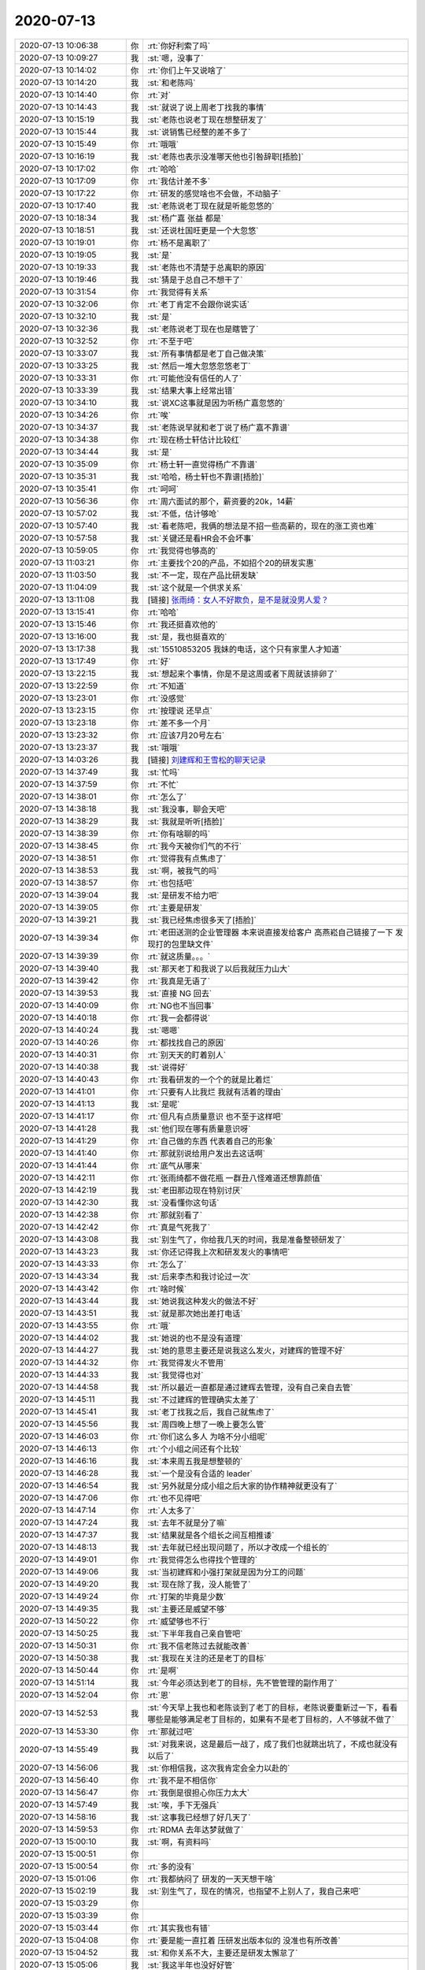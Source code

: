 2020-07-13
-------------

.. list-table::
   :widths: 25, 1, 60

   * - 2020-07-13 10:06:38
     - 你
     - :rt:`你好利索了吗`
   * - 2020-07-13 10:09:27
     - 我
     - :st:`嗯，没事了`
   * - 2020-07-13 10:14:02
     - 你
     - :rt:`你们上午又说啥了`
   * - 2020-07-13 10:14:20
     - 我
     - :st:`和老陈吗`
   * - 2020-07-13 10:14:40
     - 你
     - :rt:`对`
   * - 2020-07-13 10:14:43
     - 我
     - :st:`就说了说上周老丁找我的事情`
   * - 2020-07-13 10:15:19
     - 我
     - :st:`老陈也说老丁现在想整研发了`
   * - 2020-07-13 10:15:44
     - 我
     - :st:`说销售已经整的差不多了`
   * - 2020-07-13 10:15:49
     - 你
     - :rt:`哦哦`
   * - 2020-07-13 10:16:19
     - 我
     - :st:`老陈也表示没准哪天他也引咎辞职[捂脸]`
   * - 2020-07-13 10:17:02
     - 你
     - :rt:`哈哈`
   * - 2020-07-13 10:17:09
     - 你
     - :rt:`我估计差不多`
   * - 2020-07-13 10:17:22
     - 你
     - :rt:`研发的感觉啥也不会做，不动脑子`
   * - 2020-07-13 10:17:40
     - 我
     - :st:`老陈说老丁现在就是听能忽悠的`
   * - 2020-07-13 10:18:34
     - 我
     - :st:`杨广嘉 张益 都是`
   * - 2020-07-13 10:18:51
     - 我
     - :st:`还说杜国旺更是一个大忽悠`
   * - 2020-07-13 10:19:01
     - 你
     - :rt:`杨不是离职了`
   * - 2020-07-13 10:19:05
     - 我
     - :st:`是`
   * - 2020-07-13 10:19:33
     - 我
     - :st:`老陈也不清楚于总离职的原因`
   * - 2020-07-13 10:19:46
     - 我
     - :st:`猜是于总自己不想干了`
   * - 2020-07-13 10:31:54
     - 你
     - :rt:`我觉得有关系`
   * - 2020-07-13 10:32:06
     - 你
     - :rt:`老丁肯定不会跟你说实话`
   * - 2020-07-13 10:32:10
     - 我
     - :st:`是`
   * - 2020-07-13 10:32:36
     - 我
     - :st:`老陈说老丁现在也是瞎管了`
   * - 2020-07-13 10:32:52
     - 你
     - :rt:`不至于吧`
   * - 2020-07-13 10:33:07
     - 我
     - :st:`所有事情都是老丁自己做决策`
   * - 2020-07-13 10:33:25
     - 我
     - :st:`然后一堆大忽悠忽悠老丁`
   * - 2020-07-13 10:33:31
     - 你
     - :rt:`可能他没有信任的人了`
   * - 2020-07-13 10:33:39
     - 我
     - :st:`结果大事上经常出错`
   * - 2020-07-13 10:34:10
     - 我
     - :st:`说XC这事就是因为听杨广嘉忽悠的`
   * - 2020-07-13 10:34:26
     - 你
     - :rt:`唉`
   * - 2020-07-13 10:34:37
     - 我
     - :st:`老陈说早就和老丁说了杨广嘉不靠谱`
   * - 2020-07-13 10:34:38
     - 你
     - :rt:`现在杨士轩估计比较红`
   * - 2020-07-13 10:34:44
     - 我
     - :st:`是`
   * - 2020-07-13 10:35:09
     - 你
     - :rt:`杨士轩一直觉得杨广不靠谱`
   * - 2020-07-13 10:35:31
     - 我
     - :st:`哈哈，杨士轩也不靠谱[捂脸]`
   * - 2020-07-13 10:35:41
     - 你
     - :rt:`呵呵`
   * - 2020-07-13 10:56:36
     - 你
     - :rt:`周六面试的那个，薪资要的20k，14薪`
   * - 2020-07-13 10:57:02
     - 我
     - :st:`不低，估计够呛`
   * - 2020-07-13 10:57:40
     - 我
     - :st:`看老陈吧，我俩的想法是不招一些高薪的，现在的涨工资也难`
   * - 2020-07-13 10:57:58
     - 我
     - :st:`关键还是看HR会不会坏事`
   * - 2020-07-13 10:59:05
     - 你
     - :rt:`我觉得也够高的`
   * - 2020-07-13 11:03:21
     - 你
     - :rt:`主要找个20的产品，不如招个20的研发实惠`
   * - 2020-07-13 11:03:50
     - 我
     - :st:`不一定，现在产品比研发缺`
   * - 2020-07-13 11:04:09
     - 我
     - :st:`这个就是一个供求关系`
   * - 2020-07-13 13:11:08
     - 我
     - [链接] `张雨绮：女人不好欺负，是不是就没男人爱？ <http://mp.weixin.qq.com/s?__biz=MjM5Mjc2MDQwMw==&mid=2650677818&idx=1&sn=ed43c53d94e39fa7bea8fd1811ce3f00&chksm=beabd50689dc5c10b4bbd4db5438b15f2af91da8385ee2b128095e3e7525dc690a7b8818768e&mpshare=1&scene=1&srcid=0713aGMCoTEHNP65581zDzAL&sharer_sharetime=1594617062091&sharer_shareid=62fb900a1833e90e9d89107e4699d25e#rd>`_
   * - 2020-07-13 13:15:41
     - 你
     - :rt:`哈哈`
   * - 2020-07-13 13:15:46
     - 你
     - :rt:`我还挺喜欢他的`
   * - 2020-07-13 13:16:00
     - 我
     - :st:`是，我也挺喜欢的`
   * - 2020-07-13 13:17:38
     - 我
     - :st:`15510853205 我妹的电话，这个只有家里人才知道‬`
   * - 2020-07-13 13:17:49
     - 你
     - :rt:`好`
   * - 2020-07-13 13:22:15
     - 我
     - :st:`想起来个事情，你是不是这周或者下周就该排卵了`
   * - 2020-07-13 13:22:59
     - 你
     - :rt:`不知道`
   * - 2020-07-13 13:23:01
     - 你
     - :rt:`没感觉`
   * - 2020-07-13 13:23:15
     - 你
     - :rt:`按理说 还早点`
   * - 2020-07-13 13:23:18
     - 你
     - :rt:`差不多一个月`
   * - 2020-07-13 13:23:32
     - 你
     - :rt:`应该7月20号左右`
   * - 2020-07-13 13:23:37
     - 我
     - :st:`哦哦`
   * - 2020-07-13 14:03:26
     - 我
     - [链接] `刘建辉和王雪松的聊天记录 <https://support.weixin.qq.com/cgi-bin/mmsupport-bin/readtemplate?t=page/favorite_record__w_unsupport>`_
   * - 2020-07-13 14:37:49
     - 我
     - :st:`忙吗`
   * - 2020-07-13 14:37:59
     - 你
     - :rt:`不忙`
   * - 2020-07-13 14:38:01
     - 你
     - :rt:`怎么了`
   * - 2020-07-13 14:38:18
     - 我
     - :st:`我没事，聊会天吧`
   * - 2020-07-13 14:38:29
     - 我
     - :st:`我就是听听[捂脸]`
   * - 2020-07-13 14:38:39
     - 你
     - :rt:`你有啥聊的吗`
   * - 2020-07-13 14:38:45
     - 你
     - :rt:`我今天被你们气的不行`
   * - 2020-07-13 14:38:51
     - 你
     - :rt:`觉得我有点焦虑了`
   * - 2020-07-13 14:38:53
     - 我
     - :st:`啊，被我气的吗`
   * - 2020-07-13 14:38:57
     - 你
     - :rt:`也包括吧`
   * - 2020-07-13 14:39:04
     - 我
     - :st:`是研发不给力吧`
   * - 2020-07-13 14:39:05
     - 你
     - :rt:`主要是研发`
   * - 2020-07-13 14:39:21
     - 我
     - :st:`我已经焦虑很多天了[捂脸]`
   * - 2020-07-13 14:39:34
     - 你
     - :rt:`老田送测的企业管理器 本来说直接发给客户 高燕崧自己链接了一下 发现打的包里缺文件`
   * - 2020-07-13 14:39:39
     - 你
     - :rt:`就这质量。。。`
   * - 2020-07-13 14:39:40
     - 我
     - :st:`那天老丁和我说了以后我就压力山大`
   * - 2020-07-13 14:39:42
     - 你
     - :rt:`我真是无语了`
   * - 2020-07-13 14:39:53
     - 我
     - :st:`直接 NG 回去`
   * - 2020-07-13 14:40:09
     - 你
     - :rt:`NG也不当回事`
   * - 2020-07-13 14:40:18
     - 你
     - :rt:`我一会都得说`
   * - 2020-07-13 14:40:24
     - 我
     - :st:`嗯嗯`
   * - 2020-07-13 14:40:26
     - 你
     - :rt:`都找找自己的原因`
   * - 2020-07-13 14:40:31
     - 你
     - :rt:`别天天的盯着别人`
   * - 2020-07-13 14:40:38
     - 我
     - :st:`说得好`
   * - 2020-07-13 14:40:43
     - 你
     - :rt:`我看研发的一个个的就是比着烂`
   * - 2020-07-13 14:41:01
     - 你
     - :rt:`只要有人比我烂 我就有活着的理由`
   * - 2020-07-13 14:41:13
     - 我
     - :st:`是呢`
   * - 2020-07-13 14:41:17
     - 你
     - :rt:`但凡有点质量意识 也不至于这样吧`
   * - 2020-07-13 14:41:28
     - 我
     - :st:`他们现在哪有质量意识呀`
   * - 2020-07-13 14:41:29
     - 你
     - :rt:`自己做的东西 代表着自己的形象`
   * - 2020-07-13 14:41:40
     - 你
     - :rt:`那就别说给用户发出去这话啊`
   * - 2020-07-13 14:41:44
     - 你
     - :rt:`底气从哪来`
   * - 2020-07-13 14:42:11
     - 你
     - :rt:`张雨绮都不做花瓶 一群丑八怪难道还想靠颜值`
   * - 2020-07-13 14:42:19
     - 我
     - :st:`老田那边现在特别讨厌`
   * - 2020-07-13 14:42:30
     - 我
     - :st:`没看懂你这句话`
   * - 2020-07-13 14:42:38
     - 你
     - :rt:`那就别看了`
   * - 2020-07-13 14:42:42
     - 你
     - :rt:`真是气死我了`
   * - 2020-07-13 14:43:08
     - 我
     - :st:`别生气了，你给我几天的时间，我是准备整顿研发了`
   * - 2020-07-13 14:43:23
     - 我
     - :st:`你还记得我上次和研发发火的事情吧`
   * - 2020-07-13 14:43:33
     - 你
     - :rt:`怎么了`
   * - 2020-07-13 14:43:34
     - 我
     - :st:`后来李杰和我讨论过一次`
   * - 2020-07-13 14:43:42
     - 你
     - :rt:`啥时候`
   * - 2020-07-13 14:43:44
     - 我
     - :st:`她说我这种发火的做法不好`
   * - 2020-07-13 14:43:51
     - 我
     - :st:`就是那次她出差打电话`
   * - 2020-07-13 14:43:55
     - 你
     - :rt:`哦`
   * - 2020-07-13 14:44:02
     - 我
     - :st:`她说的也不是没有道理`
   * - 2020-07-13 14:44:27
     - 我
     - :st:`她的意思主要还是说我这么发火，对建辉的管理不好`
   * - 2020-07-13 14:44:32
     - 你
     - :rt:`我觉得发火不管用`
   * - 2020-07-13 14:44:33
     - 我
     - :st:`我觉得也对`
   * - 2020-07-13 14:44:58
     - 我
     - :st:`所以最近一直都是通过建辉去管理，没有自己亲自去管`
   * - 2020-07-13 14:45:11
     - 我
     - :st:`不过建辉的管理确实太差了`
   * - 2020-07-13 14:45:41
     - 我
     - :st:`老丁找我之后，我自己就焦虑了`
   * - 2020-07-13 14:45:56
     - 我
     - :st:`周四晚上想了一晚上要怎么管`
   * - 2020-07-13 14:46:03
     - 你
     - :rt:`你们这么多人 为啥不分小组呢`
   * - 2020-07-13 14:46:13
     - 你
     - :rt:`个小组之间还有个比较`
   * - 2020-07-13 14:46:16
     - 我
     - :st:`本来周五我是想整顿的`
   * - 2020-07-13 14:46:28
     - 我
     - :st:`一个是没有合适的 leader`
   * - 2020-07-13 14:46:54
     - 我
     - :st:`另外就是分成小组之后大家的协作精神就更没有了`
   * - 2020-07-13 14:47:06
     - 你
     - :rt:`也不见得吧`
   * - 2020-07-13 14:47:14
     - 你
     - :rt:`人太多了`
   * - 2020-07-13 14:47:24
     - 我
     - :st:`去年不就是分了嘛`
   * - 2020-07-13 14:47:37
     - 我
     - :st:`结果就是各个组长之间互相推诿`
   * - 2020-07-13 14:48:13
     - 我
     - :st:`去年就已经出现问题了，所以才改成一个组长的`
   * - 2020-07-13 14:49:01
     - 你
     - :rt:`我觉得怎么也得找个管理的`
   * - 2020-07-13 14:49:06
     - 我
     - :st:`当初建辉和小强打架就是因为分工的问题`
   * - 2020-07-13 14:49:20
     - 我
     - :st:`现在除了我，没人能管了`
   * - 2020-07-13 14:49:24
     - 你
     - :rt:`打架的毕竟是少数`
   * - 2020-07-13 14:49:35
     - 我
     - :st:`主要还是威望不够`
   * - 2020-07-13 14:50:22
     - 你
     - :rt:`威望够也不行`
   * - 2020-07-13 14:50:25
     - 我
     - :st:`下半年我自己亲自管吧`
   * - 2020-07-13 14:50:31
     - 你
     - :rt:`我不信老陈过去就能改善`
   * - 2020-07-13 14:50:38
     - 我
     - :st:`我现在关注的还是老丁的目标`
   * - 2020-07-13 14:50:44
     - 你
     - :rt:`是啊`
   * - 2020-07-13 14:51:14
     - 我
     - :st:`今年必须达到老丁的目标，先不管管理的副作用了`
   * - 2020-07-13 14:52:04
     - 你
     - :rt:`恩`
   * - 2020-07-13 14:52:53
     - 我
     - :st:`今天早上我也和老陈谈到了老丁的目标，老陈说要重新过一下，看看哪些是能够满足老丁目标的，如果有不是老丁目标的，人不够就不做了`
   * - 2020-07-13 14:53:30
     - 你
     - :rt:`那就过吧`
   * - 2020-07-13 14:55:49
     - 我
     - :st:`对我来说，这是最后一战了，成了我们也就跳出坑了，不成也就没有以后了`
   * - 2020-07-13 14:56:06
     - 我
     - :st:`你相信我，这次我肯定会全力以赴的`
   * - 2020-07-13 14:56:40
     - 你
     - :rt:`我不是不相信你`
   * - 2020-07-13 14:56:47
     - 你
     - :rt:`我倒是很担心你压力太大`
   * - 2020-07-13 14:57:49
     - 我
     - :st:`唉，手下无强兵`
   * - 2020-07-13 14:58:16
     - 我
     - :st:`这事我已经想了好几天了`
   * - 2020-07-13 14:59:53
     - 你
     - :rt:`RDMA 去年达梦就做了`
   * - 2020-07-13 15:00:10
     - 我
     - :st:`啊，有资料吗`
   * - 2020-07-13 15:00:51
     - 你
     - .. image:: /images/304717.jpg
          :width: 100px
   * - 2020-07-13 15:00:54
     - 你
     - :rt:`多的没有`
   * - 2020-07-13 15:01:06
     - 你
     - :rt:`我都纳闷了 研发的一天天想干啥`
   * - 2020-07-13 15:02:19
     - 我
     - :st:`别生气了，现在的情况，也指望不上别人了，我自己来吧`
   * - 2020-07-13 15:03:29
     - 你
     - .. image:: /images/304721.jpg
          :width: 100px
   * - 2020-07-13 15:03:39
     - 你
     - .. image:: /images/304722.jpg
          :width: 100px
   * - 2020-07-13 15:03:44
     - 你
     - :rt:`其实我也有错`
   * - 2020-07-13 15:04:08
     - 你
     - :rt:`要是能一直扛着 压研发出版本似的 没准也有所改善`
   * - 2020-07-13 15:04:52
     - 我
     - :st:`和你关系不大，主要还是研发太懈怠了`
   * - 2020-07-13 15:05:06
     - 我
     - :st:`我这半年也没好好管`
   * - 2020-07-13 15:10:25
     - 我
     - :st:`好点吗`
   * - 2020-07-13 15:11:05
     - 我
     - :st:`你这个火是不是压了很久了`
   * - 2020-07-13 15:12:10
     - 你
     - :rt:`我好了`
   * - 2020-07-13 15:12:14
     - 你
     - :rt:`没事了`
   * - 2020-07-13 15:12:27
     - 我
     - :st:`嗯嗯`
   * - 2020-07-13 15:21:03
     - 我
     - [链接] `群聊的聊天记录 <https://support.weixin.qq.com/cgi-bin/mmsupport-bin/readtemplate?t=page/favorite_record__w_unsupport>`_
   * - 2020-07-13 15:23:20
     - 你
     - :rt:`你心脏又不舒服了吗`
   * - 2020-07-13 15:23:32
     - 我
     - :st:`嗯嗯`
   * - 2020-07-13 15:23:33
     - 你
     - :rt:`我觉得你该休息休息`
   * - 2020-07-13 15:23:40
     - 你
     - :rt:`别想研发的事了`
   * - 2020-07-13 15:23:45
     - 你
     - :rt:`辞职就辞职呗`
   * - 2020-07-13 15:24:27
     - 我
     - :st:`唉，还是最后搏一次吧，不然我也不甘心`
   * - 2020-07-13 15:24:39
     - 我
     - :st:`我自己会注意身体的，没事的`
   * - 2020-07-13 15:24:58
     - 你
     - :rt:`这跟最不最后一次也没关系`
   * - 2020-07-13 15:25:06
     - 你
     - :rt:`你不能老是这样暗示自己`
   * - 2020-07-13 15:25:19
     - 我
     - :st:`嗯，你说的对`
   * - 2020-07-13 15:27:20
     - 你
     - :rt:`关注过程 别关注结果`
   * - 2020-07-13 15:27:29
     - 你
     - :rt:`努力了就不后悔`
   * - 2020-07-13 15:27:36
     - 我
     - :st:`是`
   * - 2020-07-13 15:28:46
     - 你
     - :rt:`可能你在我身上花费的精力太多了`
   * - 2020-07-13 15:29:07
     - 你
     - :rt:`红颜祸水`
   * - 2020-07-13 15:29:20
     - 我
     - :st:`你怎么又说这个呢`
   * - 2020-07-13 15:30:21
     - 你
     - :rt:`我觉得老田实在是人品有问题`
   * - 2020-07-13 15:30:34
     - 你
     - :rt:`本身 工具的事 不管不顾 天天盯着老陈`
   * - 2020-07-13 15:30:39
     - 你
     - :rt:`老陈关注啥 他就干啥`
   * - 2020-07-13 15:30:50
     - 你
     - :rt:`工具的需求写的跟垃圾一模一样`
   * - 2020-07-13 15:30:51
     - 我
     - :st:`首先我在你身上花精力也不说明你是红颜祸水呀`
   * - 2020-07-13 15:31:05
     - 你
     - :rt:`产品质量 做的比垃圾还垃圾`
   * - 2020-07-13 15:31:11
     - 我
     - :st:`他就那样`
   * - 2020-07-13 15:31:16
     - 你
     - :rt:`我必须要在陈总那告状`
   * - 2020-07-13 15:31:34
     - 我
     - :st:`现在就是死抱老陈大腿`
   * - 2020-07-13 15:31:53
     - 你
     - :rt:`你们该完事了吗`
   * - 2020-07-13 15:32:02
     - 我
     - :st:`快了，提问时间`
   * - 2020-07-13 15:32:10
     - 你
     - :rt:`如果这样就让他抱老陈大腿就行了 工具找别人做`
   * - 2020-07-13 15:32:18
     - 你
     - :rt:`他那边人也不少吧`
   * - 2020-07-13 15:32:25
     - 我
     - :st:`现在关键还是在老陈`
   * - 2020-07-13 15:32:34
     - 我
     - :st:`老陈认为他行`
   * - 2020-07-13 15:32:37
     - 你
     - :rt:`所以我要跟老陈告状`
   * - 2020-07-13 15:32:49
     - 你
     - :rt:`只拿事实说话`
   * - 2020-07-13 15:32:50
     - 我
     - :st:`这不还没事给他派活呢`
   * - 2020-07-13 15:33:04
     - 你
     - :rt:`派啥活了`
   * - 2020-07-13 15:33:08
     - 我
     - :st:`你就告吧`
   * - 2020-07-13 15:33:09
     - 你
     - :rt:`我说话老陈不听`
   * - 2020-07-13 15:33:17
     - 你
     - :rt:`那我也说`
   * - 2020-07-13 15:33:19
     - 我
     - :st:`使劲告`
   * - 2020-07-13 15:33:20
     - 你
     - :rt:`我必须说`
   * - 2020-07-13 15:33:26
     - 你
     - :rt:`说出去我心里才踏实`
   * - 2020-07-13 15:33:31
     - 我
     - :st:`对，说多了就管用了`
   * - 2020-07-13 17:31:50
     - 你
     - :rt:`就显他了`
   * - 2020-07-13 17:31:52
     - 你
     - :rt:`真服了`
   * - 2020-07-13 17:32:05
     - 我
     - :st:`是呗`
   * - 2020-07-13 17:33:03
     - 我
     - :st:`小样，我早就防着他这手了`
   * - 2020-07-13 17:46:38
     - 你
     - :rt:`你看老陈那样子 估计在背后没少告你的状`
   * - 2020-07-13 17:47:08
     - 我
     - :st:`是`
   * - 2020-07-13 17:47:25
     - 我
     - :st:`随便吧`
   * - 2020-07-13 17:56:48
     - 你
     - [链接] `李辉的聊天记录 <https://support.weixin.qq.com/cgi-bin/mmsupport-bin/readtemplate?t=page/favorite_record__w_unsupport>`_